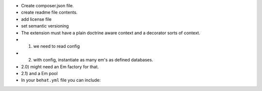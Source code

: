 - Create composer.json file. 
- create readme file contents. 
- add license file
- set semantic versioning
- The extension must have a plain doctrine aware context and a decorator sorts of context.
- 1) we need to read config
- 2) with config, instantiate as many em's as defined databases. 
- 2.0) might need an Em factory for that. 
- 2.1) and a Em pool
- 

    In your ``behat.yml`` file you can include: 
.. code-block:: yaml
    default:
        extensions:
            Nubeiro\DoctrineAwareContext\Extension:
                databases:
                    
    
                            